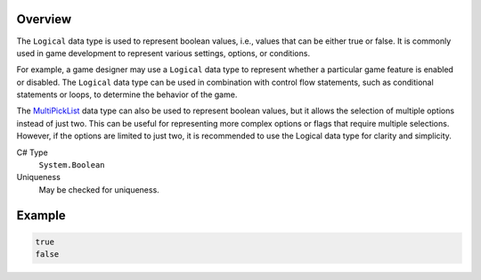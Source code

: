 Overview
==========

The ``Logical`` data type is used to represent boolean values, i.e., values that can be either true or false. It is commonly used in game development to represent various settings, options, or conditions.

For example, a game designer may use a ``Logical`` data type to represent whether a particular game feature is enabled or disabled. The ``Logical`` data type can be used in combination with control flow statements, such as conditional statements or loops, to determine the behavior of the game.

The `MultiPickList <multi_pick_list.rst>`_ data type can also be used to represent boolean values, but it allows the selection of multiple options instead of just two. This can be useful for representing more complex options or flags that require multiple selections. However, if the options are limited to just two, it is recommended to use the Logical data type for clarity and simplicity.

C# Type
   ``System.Boolean``
Uniqueness
   May be checked for uniqueness.

Example
=======
.. code-block:: js

  true
  false